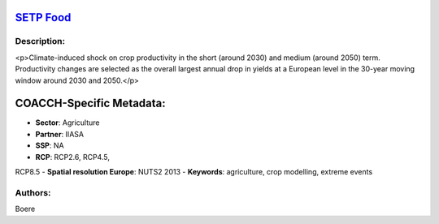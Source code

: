 
.. This file is automaticaly generated. Do not edit.

`SETP Food <https://zenodo.org/record/5529732>`_
================================================

.. image:: https://zenodo.org/badge/doi/10.5281/zenodo.5529732.svg
   :target: https://doi.org/10.5281/zenodo.5529732

Description:
------------

<p>Climate-induced shock on crop productivity in the short (around 2030) and medium (around 2050) term. Productivity changes are selected as the overall largest annual drop in yields at a European level in the 30-year moving window around 2030 and 2050.</p>

COACCH-Specific Metadata:
=========================

- **Sector**: Agriculture
- **Partner**: IIASA
- **SSP**: NA
- **RCP**: RCP2.6, RCP4.5, 
RCP8.5
- **Spatial resolution Europe**: NUTS2 2013
- **Keywords**: agriculture, crop modelling, extreme events

Authors:
--------
Boere

.. meta::
   :keywords: agriculture, crop modelling, extreme events, COACCH
    